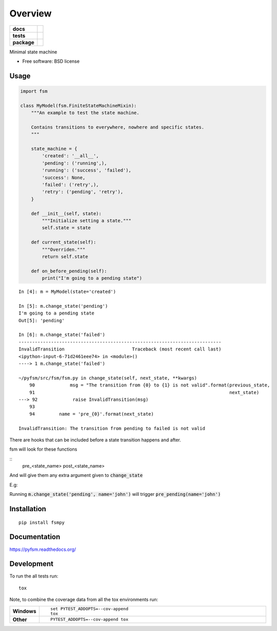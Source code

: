 ========
Overview
========

.. start-badges

.. list-table::
    :stub-columns: 1

    * - docs
      - |docs|
    * - tests
      - | |travis|
        | |codecov|
    * - package
      - |version| |downloads| |wheel| |supported-versions| |supported-implementations|

.. |docs| image:: https://readthedocs.org/projects/pyfsm/badge/?style=flat
    :target: https://readthedocs.org/projects/pyfsm
    :alt: Documentation Status

.. |travis| image:: https://travis-ci.org/Woile/pyfsm.svg?branch=master
    :alt: Travis-CI Build Status
    :target: https://travis-ci.org/Woile/pyfsm

.. |codecov| image:: https://codecov.io/github/Woile/pyfsm/coverage.svg?branch=master
    :alt: Coverage Status
    :target: https://codecov.io/github/Woile/pyfsm

.. |version| image:: https://img.shields.io/pypi/v/fsmpy.svg?style=flat
    :alt: PyPI Package latest release
    :target: https://pypi.python.org/pypi/fsmpy

.. |downloads| image:: https://img.shields.io/pypi/dm/fsmpy.svg?style=flat
    :alt: PyPI Package monthly downloads
    :target: https://pypi.python.org/pypi/fsmpy

.. |wheel| image:: https://img.shields.io/pypi/wheel/fsmpy.svg?style=flat
    :alt: PyPI Wheel
    :target: https://pypi.python.org/pypi/fsmpy

.. |supported-versions| image:: https://img.shields.io/pypi/pyversions/fsmpy.svg?style=flat
    :alt: Supported versions
    :target: https://pypi.python.org/pypi/fsmpy

.. |supported-implementations| image:: https://img.shields.io/pypi/implementation/fsmpy.svg?style=flat
    :alt: Supported implementations
    :target: https://pypi.python.org/pypi/fsmpy


.. end-badges

Minimal state machine

* Free software: BSD license

Usage
=====

.. code-block:: python

    import fsm

    class MyModel(fsm.FiniteStateMachineMixin):
        """An example to test the state machine.

        Contains transitions to everywhere, nowhere and specific states.
        """

        state_machine = {
            'created': '__all__',
            'pending': ('running',),
            'running': ('success', 'failed'),
            'success': None,
            'failed': ('retry',),
            'retry': ('pending', 'retry'),
        }

        def __init__(self, state):
            """Initialize setting a state."""
            self.state = state

        def current_state(self):
            """Overriden."""
            return self.state

        def on_before_pending(self):
            print("I'm going to a pending state")

::

    In [4]: m = MyModel(state='created')

    In [5]: m.change_state('pending')
    I'm going to a pending state
    Out[5]: 'pending'

    In [6]: m.change_state('failed')
    ---------------------------------------------------------------------------
    InvalidTransition                         Traceback (most recent call last)
    <ipython-input-6-71d2461eee74> in <module>()
    ----> 1 m.change_state('failed')

    ~/pyfsm/src/fsm/fsm.py in change_state(self, next_state, **kwargs)
        90             msg = "The transition from {0} to {1} is not valid".format(previous_state,
        91                                                                        next_state)
    ---> 92             raise InvalidTransition(msg)
        93
        94         name = 'pre_{0}'.format(next_state)

    InvalidTransition: The transition from pending to failed is not valid


There are hooks that can be included before a state transition happens and after.

fsm will look for these functions

::
    pre_<state_name>
    post_<state_name>

And will give them any extra argument given to :code:`change_state`

E.g:

Running :code:`m.change_state('pending', name='john')` will trigger :code:`pre_pending(name='john')`


Installation
============

::

    pip install fsmpy

Documentation
=============

https://pyfsm.readthedocs.org/

Development
===========

To run the all tests run::

    tox

Note, to combine the coverage data from all the tox environments run:

.. list-table::
    :widths: 10 90
    :stub-columns: 1

    - - Windows
      - ::

            set PYTEST_ADDOPTS=--cov-append
            tox

    - - Other
      - ::

            PYTEST_ADDOPTS=--cov-append tox
